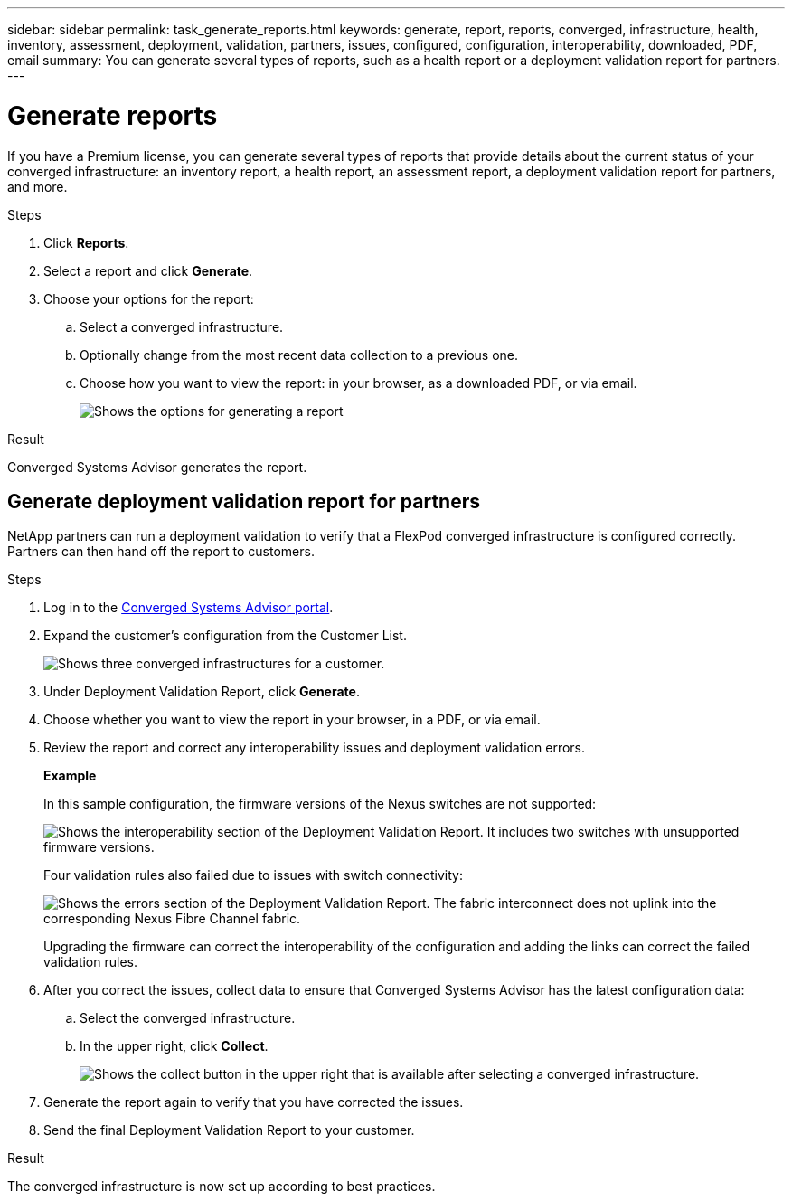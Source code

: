 ---
sidebar: sidebar
permalink: task_generate_reports.html
keywords: generate, report, reports, converged, infrastructure, health, inventory, assessment, deployment, validation, partners, issues, configured, configuration, interoperability, downloaded, PDF, email
summary: You can generate several types of reports, such as a health report or a deployment validation report for partners.
---

= Generate reports
:hardbreaks:
:nofooter:
:icons: font
:linkattrs:
:imagesdir: ./media/

If you have a Premium license, you can generate several types of reports that provide details about the current status of your converged infrastructure: an inventory report, a health report, an assessment report, a deployment validation report for partners, and more.

.Steps

. Click *Reports*.

. Select a report and click *Generate*.

. Choose your options for the report:
.. Select a converged infrastructure.
.. Optionally change from the most recent data collection to a previous one.
.. Choose how you want to view the report: in your browser, as a downloaded PDF, or via email.
+
image:screenshot_reports_generate.gif[Shows the options for generating a report, which includes selecting a converged infrastructure and a snapshot, and then choosing how you want to view it.]

.Result

Converged Systems Advisor generates the report.

== Generate deployment validation report for partners
NetApp partners can run a deployment validation to verify that a FlexPod converged infrastructure is configured correctly. Partners can then hand off the report to customers.

.Steps

. Log in to the https://csa.netapp.com/[Converged Systems Advisor portal^].

. Expand the customer's configuration from the Customer List.
+
image:screenshot_partner_customer_list.gif[Shows three converged infrastructures for a customer.]

. Under Deployment Validation Report, click *Generate*.

. Choose whether you want to view the report in your browser, in a PDF, or via email.

. Review the report and correct any interoperability issues and deployment validation errors.
+
*Example*
+
In this sample configuration, the firmware versions of the Nexus switches are not supported:
+
image:screenshot_validation_interop.gif[Shows the interoperability section of the Deployment Validation Report. It includes two switches with unsupported firmware versions.]
+
Four validation rules also failed due to issues with switch connectivity:
+
image:screenshot_validation_errors.gif[Shows the errors section of the Deployment Validation Report. The fabric interconnect does not uplink into the corresponding Nexus Fibre Channel fabric.]
+
Upgrading the firmware can correct the interoperability of the configuration and adding the links can correct the failed validation rules.

. After you correct the issues, collect data to ensure that Converged Systems Advisor has the latest configuration data:

.. Select the converged infrastructure.

.. In the upper right, click *Collect*.
+
image:screenshot_collect_button.gif[Shows the collect button in the upper right that is available after selecting a converged infrastructure.]

. Generate the report again to verify that you have corrected the issues.

. Send the final Deployment Validation Report to your customer.

.Result

The converged infrastructure is now set up according to best practices.
